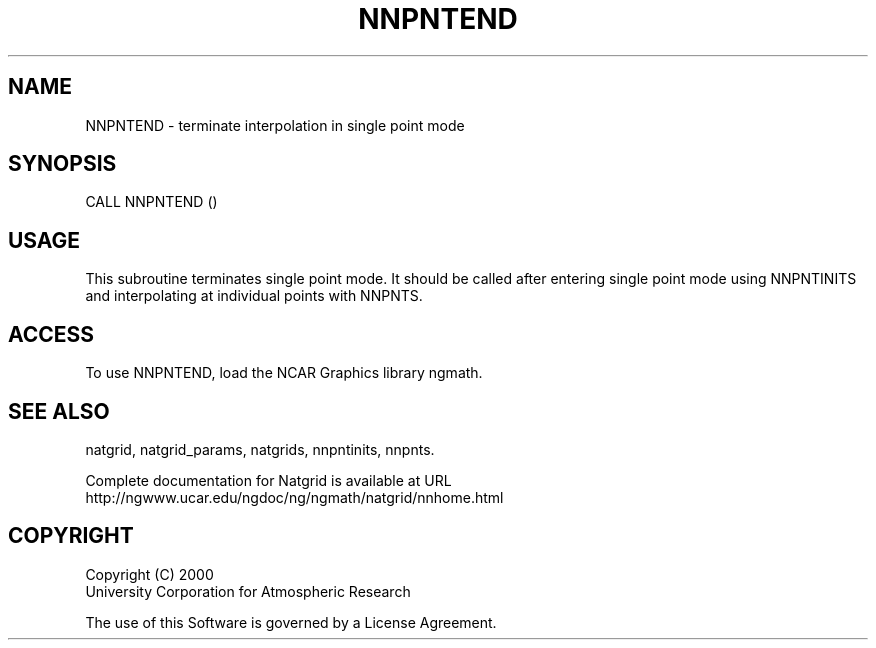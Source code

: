 .\"
.\"     $Id: nnpntend.m,v 1.6 2008-07-27 03:35:41 haley Exp $
.\"
.TH NNPNTEND 3NCARG "March 1997-1998" UNIX "NCAR GRAPHICS"
.SH NAME
NNPNTEND - terminate interpolation in single point mode
.SH SYNOPSIS
CALL NNPNTEND ()
.SH USAGE
This subroutine terminates single point mode.  It should be called
after entering single point mode using NNPNTINITS and interpolating
at individual points with NNPNTS.
.SH ACCESS
To use NNPNTEND, load the NCAR Graphics library ngmath.
.SH SEE ALSO
natgrid,
natgrid_params,
natgrids,
nnpntinits,
nnpnts.
.sp
Complete documentation for Natgrid is available at URL
.br
http://ngwww.ucar.edu/ngdoc/ng/ngmath/natgrid/nnhome.html
.SH COPYRIGHT
Copyright (C) 2000
.br
University Corporation for Atmospheric Research
.br

The use of this Software is governed by a License Agreement.
